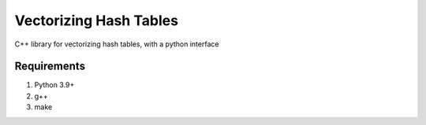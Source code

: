 #######################
Vectorizing Hash Tables
#######################

C++ library for vectorizing hash tables, with a python interface

************
Requirements
************

#. Python 3.9+
#. g++
#. make
